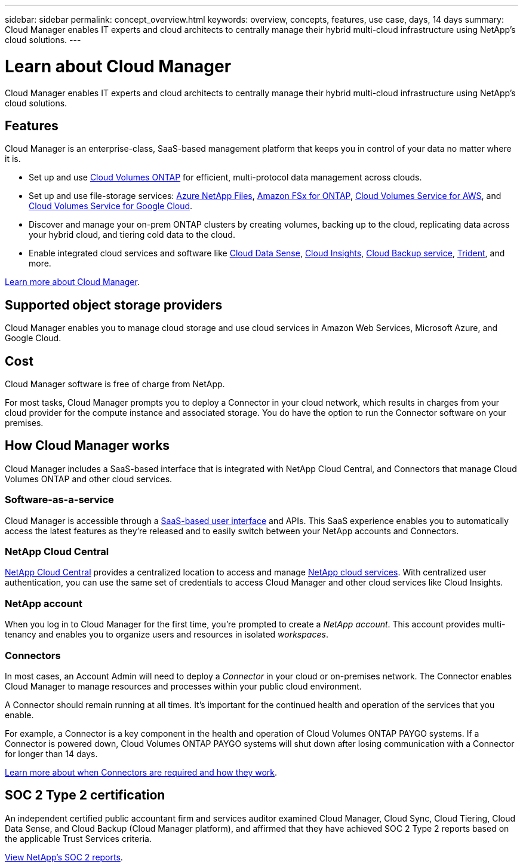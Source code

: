 ---
sidebar: sidebar
permalink: concept_overview.html
keywords: overview, concepts, features, use case, days, 14 days
summary: Cloud Manager enables IT experts and cloud architects to centrally manage their hybrid multi-cloud infrastructure using NetApp's cloud solutions.
---

= Learn about Cloud Manager
:hardbreaks:
:nofooter:
:icons: font
:linkattrs:
:imagesdir: ./media/

Cloud Manager enables IT experts and cloud architects to centrally manage their hybrid multi-cloud infrastructure using NetApp's cloud solutions.

== Features

Cloud Manager is an enterprise-class, SaaS-based management platform that keeps you in control of your data no matter where it is.

* Set up and use https://cloud.netapp.com/ontap-cloud[Cloud Volumes ONTAP^] for efficient, multi-protocol data management across clouds.
* Set up and use file-storage services: https://cloud.netapp.com/azure-netapp-files[Azure NetApp Files^], https://cloud.netapp.com/fsx-for-ontap[Amazon FSx for ONTAP], https://cloud.netapp.com/cloud-volumes-service-for-aws[Cloud Volumes Service for AWS^], and https://cloud.netapp.com/cloud-volumes-service-for-gcp[Cloud Volumes Service for Google Cloud^].
* Discover and manage your on-prem ONTAP clusters by creating volumes, backing up to the cloud, replicating data across your hybrid cloud, and tiering cold data to the cloud.
* Enable integrated cloud services and software like https://cloud.netapp.com/cloud-compliance[Cloud Data Sense^], https://cloud.netapp.com/cloud-insights[Cloud Insights^], https://cloud.netapp.com/cloud-backup-service[Cloud Backup service^], https://netapp.io/persistent-storage-provisioner-for-kubernetes/[Trident^], and more.

https://cloud.netapp.com/cloud-manager[Learn more about Cloud Manager^].

== Supported object storage providers

Cloud Manager enables you to manage cloud storage and use cloud services in Amazon Web Services, Microsoft Azure, and Google Cloud.

== Cost

Cloud Manager software is free of charge from NetApp.

For most tasks, Cloud Manager prompts you to deploy a Connector in your cloud network, which results in charges from your cloud provider for the compute instance and associated storage. You do have the option to run the Connector software on your premises.

== How Cloud Manager works

Cloud Manager includes a SaaS-based interface that is integrated with NetApp Cloud Central, and Connectors that manage Cloud Volumes ONTAP and other cloud services.

=== Software-as-a-service

Cloud Manager is accessible through a https://cloudmanager.netapp.com[SaaS-based user interface^] and APIs. This SaaS experience enables you to automatically access the latest features as they're released and to easily switch between your NetApp accounts and Connectors.

=== NetApp Cloud Central

https://cloud.netapp.com[NetApp Cloud Central^] provides a centralized location to access and manage https://www.netapp.com/us/products/cloud-services/use-cases-for-netapp-cloud-services.aspx[NetApp cloud services^]. With centralized user authentication, you can use the same set of credentials to access Cloud Manager and other cloud services like Cloud Insights.

=== NetApp account

When you log in to Cloud Manager for the first time, you're prompted to create a _NetApp account_. This account provides multi-tenancy and enables you to organize users and resources in isolated _workspaces_.

=== Connectors

In most cases, an Account Admin will need to deploy a _Connector_ in your cloud or on-premises network. The Connector enables Cloud Manager to manage resources and processes within your public cloud environment.

A Connector should remain running at all times. It's important for the continued health and operation of the services that you enable.

For example, a Connector is a key component in the health and operation of Cloud Volumes ONTAP PAYGO systems. If a Connector is powered down, Cloud Volumes ONTAP PAYGO systems will shut down after losing communication with a Connector for longer than 14 days.

link:concept_connectors.html[Learn more about when Connectors are required and how they work].

== SOC 2 Type 2 certification

An independent certified public accountant firm and services auditor examined Cloud Manager, Cloud Sync, Cloud Tiering, Cloud Data Sense, and Cloud Backup (Cloud Manager platform), and affirmed that they have achieved SOC 2 Type 2 reports based on the applicable Trust Services criteria.

https://www.netapp.com/company/trust-center/compliance/soc-2/[View NetApp's SOC 2 reports^].
